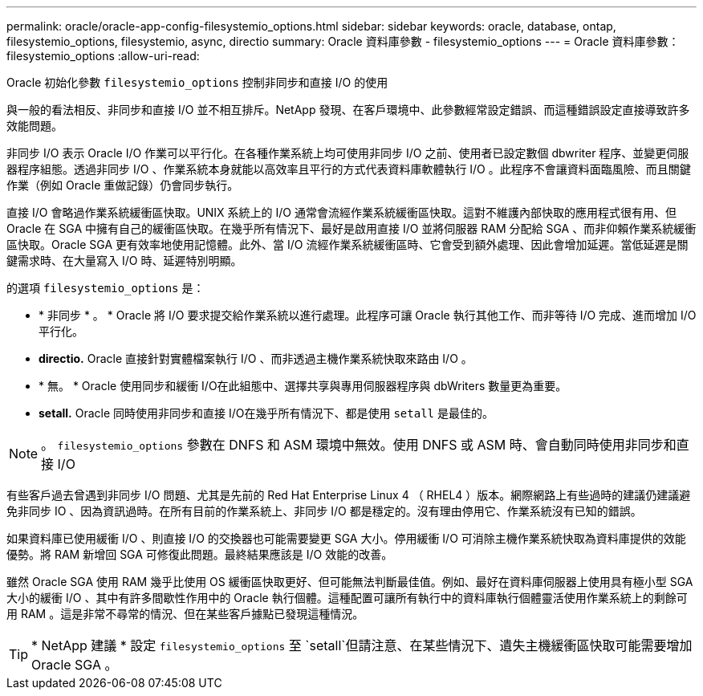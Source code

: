 ---
permalink: oracle/oracle-app-config-filesystemio_options.html 
sidebar: sidebar 
keywords: oracle, database, ontap, filesystemio_options, filesystemio, async, directio 
summary: Oracle 資料庫參數 - filesystemio_options 
---
= Oracle 資料庫參數： filesystemio_options
:allow-uri-read: 


[role="lead"]
Oracle 初始化參數 `filesystemio_options` 控制非同步和直接 I/O 的使用

與一般的看法相反、非同步和直接 I/O 並不相互排斥。NetApp 發現、在客戶環境中、此參數經常設定錯誤、而這種錯誤設定直接導致許多效能問題。

非同步 I/O 表示 Oracle I/O 作業可以平行化。在各種作業系統上均可使用非同步 I/O 之前、使用者已設定數個 dbwriter 程序、並變更伺服器程序組態。透過非同步 I/O 、作業系統本身就能以高效率且平行的方式代表資料庫軟體執行 I/O 。此程序不會讓資料面臨風險、而且關鍵作業（例如 Oracle 重做記錄）仍會同步執行。

直接 I/O 會略過作業系統緩衝區快取。UNIX 系統上的 I/O 通常會流經作業系統緩衝區快取。這對不維護內部快取的應用程式很有用、但 Oracle 在 SGA 中擁有自己的緩衝區快取。在幾乎所有情況下、最好是啟用直接 I/O 並將伺服器 RAM 分配給 SGA 、而非仰賴作業系統緩衝區快取。Oracle SGA 更有效率地使用記憶體。此外、當 I/O 流經作業系統緩衝區時、它會受到額外處理、因此會增加延遲。當低延遲是關鍵需求時、在大量寫入 I/O 時、延遲特別明顯。

的選項 `filesystemio_options` 是：

* * 非同步 * 。 * Oracle 將 I/O 要求提交給作業系統以進行處理。此程序可讓 Oracle 執行其他工作、而非等待 I/O 完成、進而增加 I/O 平行化。
* *directio.* Oracle 直接針對實體檔案執行 I/O 、而非透過主機作業系統快取來路由 I/O 。
* * 無。 * Oracle 使用同步和緩衝 I/O在此組態中、選擇共享與專用伺服器程序與 dbWriters 數量更為重要。
* *setall.* Oracle 同時使用非同步和直接 I/O在幾乎所有情況下、都是使用 `setall` 是最佳的。



NOTE: 。 `filesystemio_options` 參數在 DNFS 和 ASM 環境中無效。使用 DNFS 或 ASM 時、會自動同時使用非同步和直接 I/O

有些客戶過去曾遇到非同步 I/O 問題、尤其是先前的 Red Hat Enterprise Linux 4 （ RHEL4 ）版本。網際網路上有些過時的建議仍建議避免非同步 IO 、因為資訊過時。在所有目前的作業系統上、非同步 I/O 都是穩定的。沒有理由停用它、作業系統沒有已知的錯誤。

如果資料庫已使用緩衝 I/O 、則直接 I/O 的交換器也可能需要變更 SGA 大小。停用緩衝 I/O 可消除主機作業系統快取為資料庫提供的效能優勢。將 RAM 新增回 SGA 可修復此問題。最終結果應該是 I/O 效能的改善。

雖然 Oracle SGA 使用 RAM 幾乎比使用 OS 緩衝區快取更好、但可能無法判斷最佳值。例如、最好在資料庫伺服器上使用具有極小型 SGA 大小的緩衝 I/O 、其中有許多間歇性作用中的 Oracle 執行個體。這種配置可讓所有執行中的資料庫執行個體靈活使用作業系統上的剩餘可用 RAM 。這是非常不尋常的情況、但在某些客戶據點已發現這種情況。


TIP: * NetApp 建議 * 設定 `filesystemio_options` 至 `setall`但請注意、在某些情況下、遺失主機緩衝區快取可能需要增加 Oracle SGA 。
